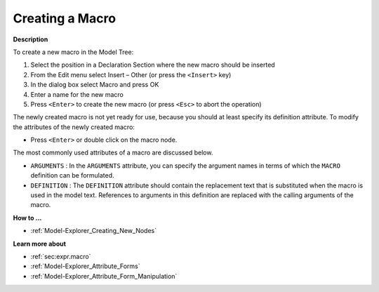 .. |img_def_Identifier_Macro_bmp| image:: images/Identifier_Macro.bmp


.. _Model-Explorer_Creating_a_Macro:


Creating a Macro
================

**Description** 

To create a new macro in the Model Tree:

1.	Select the position in a Declaration Section where the new macro should be inserted

2.	From the Edit menu select Insert – Other (or press the ``<Insert>``  key)

3.	In the dialog box select |img_def_Identifier_Macro_bmp| Macro and press OK

4.	Enter a name for the new macro

5.	Press ``<Enter>``  to create the new macro (or press ``<Esc>``  to abort the operation)



The newly created macro is not yet ready for use, because you should at least specify its definition attribute. To modify the attributes of the newly created macro:

*	Press ``<Enter>``  or double click on the macro node.




The most commonly used attributes of a macro are discussed below. 




*	``ARGUMENTS``  : In the ``ARGUMENTS``  attribute, you can specify the argument names in terms of which the ``MACRO``  definition can be formulated.
*	``DEFINITION``  : The ``DEFINITION``  attribute should contain the replacement text that is substituted when the macro is used in the model text. References to arguments in this definition are replaced with the calling arguments of the macro.




**How to ...** 

*	:ref:`Model-Explorer_Creating_New_Nodes`  




**Learn more about** 

*	:ref:`sec:expr.macro`  
*	:ref:`Model-Explorer_Attribute_Forms`  
*	:ref:`Model-Explorer_Attribute_Form_Manipulation`  



